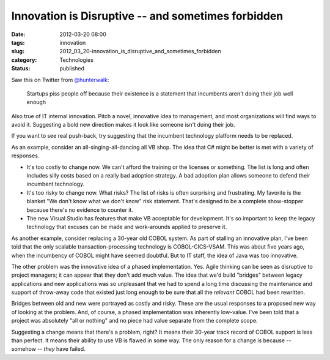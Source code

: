 Innovation is Disruptive -- and sometimes forbidden
===================================================

:date: 2012-03-20 08:00
:tags: innovation
:slug: 2012_03_20-innovation_is_disruptive_and_sometimes_forbidden
:category: Technologies
:status: published


Saw this on Twitter from
`@hunterwalk <https://twitter.com/#!/hunterwalk>`__:

    Startups piss people off because their existence is a statement that
    incumbents aren't doing their job well enough


Also true of IT internal innovation.  Pitch a novel, innovative idea
to management, and most organizations will find ways to avoid it.
Suggesting a bold new direction makes it look like someone isn't
doing their job.

If  you want to see real push-back, try suggesting that the incumbent
technology platform needs to be replaced.

As an example, consider an all-singing-all-dancing all VB shop.  The
idea that C# might be better is met with a variety of responses.

-   It's too costly to change now.  We can't afford the training or the
    licenses or something.  The list is long and often includes silly
    costs based on a really bad adoption strategy.  A bad adoption plan
    allows someone to defend their incumbent technology.

-   It's too risky to change now.  What risks?  The list of risks is
    often surprising and frustrating.  My favorite is the blanket "We
    don't know what we don't know" risk statement.  That's designed to be
    a complete show-stopper because there's no evidence to counter it.

-   The new Visual Studio has features that make VB acceptable for
    development.  It's so important to keep the legacy technology that
    excuses can be made and work-arounds applied to preserve it.


As another example, consider replacing a 30-year old COBOL system.
As part of stalling an innovative plan, I've been told that the only
scalable transaction-processing technology is COBOL-CICS-VSAM.  This
was about five years ago, when the incumbency of COBOL might have
seemed doubtful.  But to IT staff, the idea of Java was too
innovative.


The other problem was the innovative idea of a phased implementation.
Yes.  Agile thinking can be seen as disruptive to project managers;
it can appear that they don't add much value.  The idea that we'd
build "bridges" between legacy applications and new applications was
so unpleasant that we had to spend a long time discussing the
maintenance and support of throw-away code that existed just long
enough to be sure that all the *relevant* COBOL had been rewritten.


Bridges between old and new were portrayed as costly and risky.
These are the usual responses to a proposed new way of looking at
the problem.  And, of course, a phased implementation was inherently
low-value.  I've been told that a project was absolutely "all or
nothing" and no piece had value separate from the complete scope.


Suggesting a change means that there's a problem, right?  It means
their 30-year track record of COBOL support is less than perfect.  It
means their ability to use VB is flawed in some way.   The only
reason for a change is because -- somehow -- *they* have failed.


